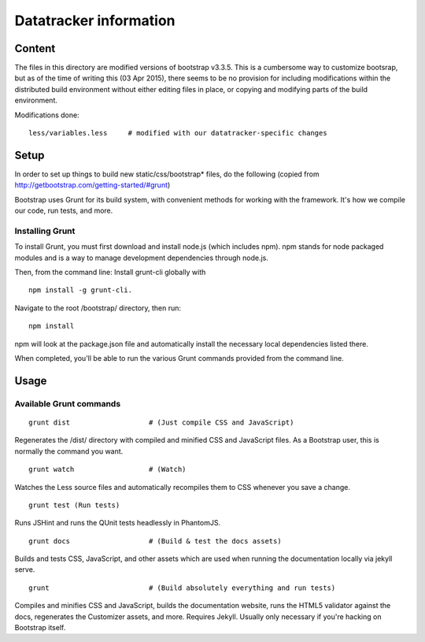 Datatracker information
_______________________

Content
=======

The files in this directory are modified versions of bootstrap v3.3.5.  This is
a cumbersome way to customize bootsrap, but as of the time of writing this
(03 Apr 2015), there seems to be no provision for including modifications
within the distributed build environment without either editing files in
place, or copying and modifying parts of the build environment.

Modifications done::

	less/variables.less	# modified with our datatracker-specific changes

Setup
=====

In order to set up things to build new static/css/bootstrap* files, do the
following (copied from http://getbootstrap.com/getting-started/#grunt)

Bootstrap uses Grunt for its build system, with convenient methods for working
with the framework. It's how we compile our code, run tests, and more.

Installing Grunt
----------------

To install Grunt, you must first download and install node.js (which includes
npm). npm stands for node packaged modules and is a way to manage development
dependencies through node.js.

Then, from the command line: Install grunt-cli globally with ::

   npm install -g grunt-cli.

Navigate to the root /bootstrap/ directory, then run::

   npm install

npm will look at the package.json file and automatically install the necessary
local dependencies listed there.

When completed, you'll be able to run the various Grunt commands provided from
the command line.

Usage
=====

Available Grunt commands
------------------------

::

   grunt dist			# (Just compile CSS and JavaScript)

Regenerates the /dist/ directory with compiled and minified CSS and JavaScript
files. As a Bootstrap user, this is normally the command you want.

::

   grunt watch			# (Watch)

Watches the Less source files and automatically recompiles them to CSS
whenever you save a change.

::

   grunt test (Run tests)

Runs JSHint and runs the QUnit tests headlessly in PhantomJS.

::

   grunt docs			# (Build & test the docs assets)

Builds and tests CSS, JavaScript, and other assets which are used when running
the documentation locally via jekyll serve.

::

   grunt			# (Build absolutely everything and run tests)

Compiles and minifies CSS and JavaScript, builds the documentation website,
runs the HTML5 validator against the docs, regenerates the Customizer assets,
and more. Requires Jekyll. Usually only necessary if you're hacking on
Bootstrap itself.


